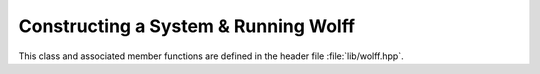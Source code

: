 
.. default-domain:: cpp

*************************************
Constructing a System & Running Wolff
*************************************

This class and associated member functions are defined in the header file :file:`lib/wolff.hpp`.

.. class:: template\<R_t, X_t, G_t = graph\<>> system

   The core of the library lies in the :class:`system` class and its member functions. Here, the state of your model is stored and cluster flip Monte Carlo can be carried out in various ways.

   Note that the member objects and functions described here will change when compiled with certain compiler flags active, as described in :ref:`compile`.

   .. member:: unsigned system::nv

      Stores the number of ordinary sites in the model.

   .. member:: unsigned system::ne

      Stores the number of ordinary bonds in the model.

   .. member:: G_t system::G

      Stores the graph describing the lattice, including the ghost site. See :ref:`graphs` for details on this class. The template parameter has a default option corresponding to a graph type with no special vertex or edge properties.

   .. member:: double system::T

      Stores the temperature of the model.

   .. member:: std::vector<X_t> system::s

      The :math:`i\text{th}` component stores the spin state of site :math:`i`.

   .. member:: R_t system::s0

      Stores the state of the ghost site.

   .. member:: std::function <double(const X_t&, const X_t&)> system::Z

      The function that returns the coupling between neighboring sites.

   .. member:: std::function <double(const X_t&)> system::B

      The function that returns the coupling to the field.

   .. function:: system::system(G_t G, double T, std::function <double(const X_t&, const X_t&)> Z, std::function <double(const X_t&)> B)

         The constructor for systems.
         
         :param G_t G: A lattice graph *without* the ghost spin added.
         :param double T: The temperature.
         :param std\:\:function<double(const X_t&, const X_t&)> Z: The bond coupling.
         :param std\:\:function<double(const X_t&)> B: The field coupling.
         
         The states of the spins and ghost site are initialized using the default constructors for :type:`X_t` and :type:`R_t`, respectively. :any:`nv` and :any:`ne` are taken directly from :any:`G`, after which the ghost site is added to :any:`G`.

   .. function:: system::flip_cluster(const G_t::vertex& v0, const R_t& r, std::mt19937& rng, measurement<R_t, X_t, G_t>& A)

         Performs one Wolff cluster flip to the system. 
         
         :param const G_t\:\:vertex& v0: The vertex of the seed site.
         :param const R_t& r: The transformation by which the cluster is flipped.
         :param std\:\:mt19937& rng: A random number generator.
         :param measurement<R_t, X_t, G_t>& A: Object whose class inherits :class:`measurement` and provides relevant measurement hooks.

   .. function:: system::run_wolff(unsigned N, std::function <R_t(std::mt19937&, const system<R_t, X_t, G_t>&, const G_t::vertex&)> r_gen, measurement<R_t, X_t, G_t>& A, std::mt19937& rng)

         Performs :any:`N` Wolff cluster flips to the system.
         
         :param unsigned N: Number of clusters to flip.
         :param std\:\:function <R_t(std\:\:mt19937&, const system<R_t, X_t, G_t>&, const G_t\:\:vertex&>)> r_gen: Generator of transformations for the cluster flips.
         :param measurement<R_t, X_t, G_t>& A: Object whose class inherits :class:`measurement` and provides relevant measurement hooks.
         :param std\:\:mt19937& rng: A random number generator.


